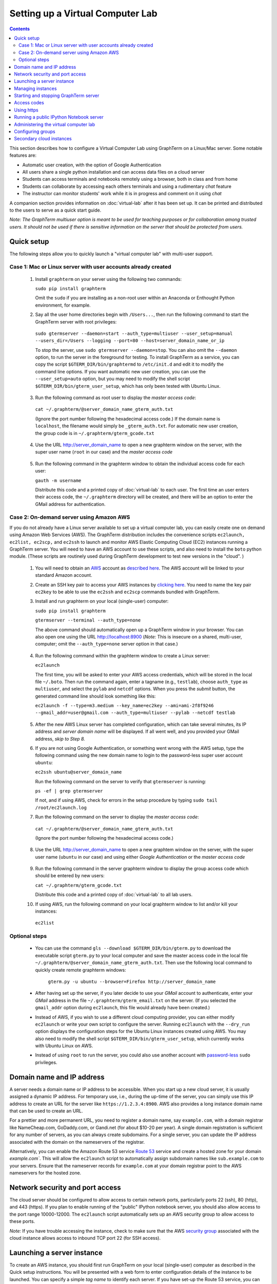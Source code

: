 .. _virtual-setup:

*********************************************************************************
 Setting up a Virtual Computer Lab
*********************************************************************************
.. contents::

.. index:: virtual computer lab, cloud computing, Amazon EC2


This section describes how to configure a Virtual Computer Lab using
GraphTerm on a Linux/Mac server.  Some notable features are:

- Automatic user creation, with the option of Google Authentication

- All users share a single python installation and can access data files
  on a cloud server

- Students can access terminals and notebooks remotely using a
  browser, both in class and from home

- Students can collaborate by accessing each others terminals and
  using a rudimentary *chat* feature

- The instructor can monitor students' work while it is in progress and comment on it using *chat*

A companion section provides information on :doc:`virtual-lab` after
it has been set up. It can be printed and distributed to the users to
serve as a quick start guide.

*Note: The GraphTerm multiuser option is meant to be used for teaching
purposes or for collaboration among trusted users. It should not be
used if there is sensitive information on the server that should be
protected from users.*


Quick setup
--------------------------------------------------------------------------------------------

The following steps allow you to quickly launch a "virtual computer lab"
with multi-user support.

Case 1: Mac or Linux server with user accounts already created
================================================================

 1. Install ``graphterm`` on your server using the following two commands:

    ``sudo pip install graphterm``

    Omit the ``sudo`` if you are installing as a non-root user within
    an Anaconda or Enthought Python environment, for example.

 2. Say all the user home directories begin with ``/Users...``, then
    run the following command to start the GraphTerm server with root
    privileges:

   ``sudo gtermserver --daemon=start --auth_type=multiuser --user_setup=manual --users_dir=/Users --logging --port=80 --host=server_domain_name_or_ip``

   To stop the server, use ``sudo gtermserver --daemon=stop``.  You
   can also omit the ``--daemon`` option, to run the server in the
   foreground for testing. To install GraphTerm as a service, you can
   copy the script ``$GTERM_DIR/bin/graphtermd`` to ``/etc/init.d``
   and edit it to modify the command line options. If you want automatic
   new user creation, you can use the ``--user_setup=auto`` option,
   but you may need to modify the shell script
   ``$GTERM_DIR/bin/gterm_user_setup``, which has only been tested
   with Ubuntu Linux.

 3.  Run the following command as root user to display the *master access code*:

    ``cat ~/.graphterm/@server_domain_name_gterm_auth.txt``

    (Ignore the port number following the hexadecimal access code.)
    If the domain name is ``localhost``, the filename would simply be ``_gterm_auth.txt``.
    For automatic new user creation, the group code is in ``~/.graphterm/gterm_gcode.txt``

 4. Use the URL http://server_domain_name to open a new graphterm
    window on the server, with the super user name (``root`` in our
    case) and the *master access code*

.. figure:: https://github.com/mitotic/graphterm/raw/master/doc-images/gt-login3.png
   :align: center
   :width: 90%
   :figwidth: 85%
.. 

 5. Run the following command in the graphterm window to obtain the
    individual access code for each user:

    ``gauth -m username``

    Distribute this code and a printed copy of :doc:`virtual-lab` to
    each user. The first time an user enters their access code, the
    ``~/.graphterm`` directory will be created, and there will be an
    option to enter the GMail address for authentication.



Case 2: On-demand server using Amazon AWS
================================================================

If you do not already have a Linux server available to set up a
virtual computer lab, you can easily create one on demand using Amazon
Web Services (AWS).  The GraphTerm distribution includes the
convenience scripts ``ec2launch, ec2list, ec2scp,`` and ``ec2ssh`` to
launch and monitor AWS Elastic Computing Cloud (EC2) instances running
a GraphTerm server. You will need to have an AWS account to use these
scripts, and also need to install the ``boto`` python module. (These
scripts are routinely used during GraphTerm development to test new
versions in the "cloud". )

 1. You will need to obtain an `AWS <http://aws.amazon.com/>`_ account as
    `described here <http://docs.aws.amazon.com/AWSEC2/latest/UserGuide/EC2_GetStarted.html>`_.
    The AWS account will be linked to your standard Amazon account.

 2. Create an SSH key pair to access your AWS instances by `clicking here <http://docs.aws.amazon.com/AWSEC2/latest/UserGuide/ec2-key-pairs.html>`_. You
    need to name the key pair ``ec2key`` to be able to use the
    ``ec2ssh`` and ``ec2scp`` commands bundled with GraphTerm.

 3. Install and run graphterm on your local (single-user) computer:

    ``sudo pip install graphterm``

    ``gtermserver --terminal --auth_type=none``

    The above command should automatically open up a GraphTerm window in
    your browser. You can also open one using the URL http://localhost:8900
    (*Note:* This is insecure on a shared, multi-user, computer; omit
    the ``--auth_type=none`` server option in that case.)

.. figure:: https://github.com/mitotic/graphterm/raw/master/doc-images/gt-new-session2.png
   :align: center
   :width: 95%
   :figwidth: 90%
.. 

 4. Run the following command within the graphterm window to create a Linux server:

    ``ec2launch``

    The first time, you will be asked to enter your AWS access
    credentials, which will be stored in the local file ``~/.boto``.
    Then run the command again, enter a tagname (e.g., ``testlab``),
    choose ``auth_type`` as ``multiuser``, and select the ``pylab``
    and ``netcdf`` options. When you press the *submit* button, the
    generated command line should look something like this:

    ``ec2launch -f --type=m3.medium --key_name=ec2key --ami=ami-2f8f9246 --gmail_addr=user@gmail.com --auth_type=multiuser --pylab --netcdf testlab``

.. figure:: https://github.com/mitotic/graphterm/raw/master/doc-images/gt-ec2launch.png
   :align: center
   :width: 95%
   :figwidth: 90%
..

 5. After the new AWS Linux server has completed configuration, which
    can take several minutes, its IP address and *server domain name*
    will be displayed. If all went well, and you provided your GMail
    address, *skip to Step 8.*

 6. If you are not using Google Authentication, or something went
    wrong with the AWS setup, type the following command using the new
    domain name to login to the password-less super user account ``ubuntu``:

    ``ec2ssh ubuntu@server_domain_name``

    Run the following command on the server to verify that ``gtermserver`` is running:

    ``ps -ef | grep gtermserver``

    If not, and if using AWS, check for errors in the setup procedure by typing ``sudo tail /root/ec2launch.log``

 7.  Run the following command on the server to display the *master access code*:

    ``cat ~/.graphterm/@server_domain_name_gterm_auth.txt``

    (Ignore the port number following the hexadecimal access code.)

 8. Use the URL http://server_domain_name to open a new graphtem
    window on the server, with the super user name (``ubuntu`` in our
    case) and using either *Google Authentication* or the *master access code*

.. figure:: https://github.com/mitotic/graphterm/raw/master/doc-images/gt-login2.png
   :align: center
   :width: 90%
   :figwidth: 85%
.. 

 9. Run the following command in the server graphterm window to display the group access code which should be entered by new users:

    ``cat ~/.graphterm/gterm_gcode.txt``

    Distribute this code and a printed copy of :doc:`virtual-lab` to
    all lab users.

 10. If using AWS, run the following command on your local graphterm window to list and/or kill your instances:

    ``ec2list``

.. figure:: https://github.com/mitotic/graphterm/raw/master/doc-images/gt-ec2list.png
   :align: center
   :width: 95%
   :figwidth: 90%
 


Optional steps
===========================================================================

 - You can use the command ``gls --download $GTERM_DIR/bin/gterm.py``
   to download the executable script ``gterm.py`` to your local
   computer and save the master access code in the local file
   ``~/.graphterm/@server_domain_name_gterm_auth.txt``. Then use the
   following local command to quickly create remote graphterm windows:

    ``gterm.py -u ubuntu --browser=Firefox http://server_domain_name``

 - After having set up the server, if you later decide to use your
   *GMail* account to authenticate, enter your *GMail* address in the
   file ``~/.graphterm/gterm_email.txt`` on the server. (If you selected
   the ``gmail_addr`` option during ``ec2launch``, this file would
   already have been created.)

 - Instead of AWS, if you wish to use a different cloud computing
   provider, you can either modify ``ec2launch`` or write your own
   script to configure the server. Running ``ec2launch`` with the
   ``--dry_run`` option displays the configuration steps for the
   Ubuntu Linux instances created using AWS. You may also need to
   modify the shell script ``$GTERM_DIR/bin/gterm_user_setup``, which
   currently works with Ubuntu Linux on AWS.

 - Instead of using ``root`` to run the server, you could also use another account with
   `password-less <http://askubuntu.com/questions/192050/how-to-run-sudo-command-with-no-password>`_
   ``sudo`` privileges.
 

Domain name and IP address
--------------------------------------------------------------------------------------------

A server needs a domain name or IP address to be accessible. When you
start up a new cloud server, it is usually assigned a dynamic IP
address. For temporary use, i.e., during the up-time of the server,
you can simply use this IP address to create an URL for the server
like ``https://1.2.3.4:8900``. AWS also provides a long instance
domain name that can be used to create an URL.

For a prettier and more permanent URL, you need to register a domain
name, say ``example.com``, with a domain registrar like NameCheap.com,
GoDaddy.com, or Gandi.net (for about $10-20 per year). A single domain
registration is sufficient for any number of servers, as you can
always create subdomains. For a single server, you can update the IP
address associated with the domain on the nameservers of the
registrar.

Alternatively, you can enable the Amazon Route 53 service `Route 53
<http://aws.amazon.com/route53/faqs/#Getting_started_with_Route_53>`_
service and create a hosted zone for your domain `example.com``.  This
will allow the ``ec2launch`` script to automatically assign subdomain
names like ``sub.example.com`` to your servers. Ensure that the
nameserver records for ``example.com`` at your domain registrar
point to the AWS nameservers for the hosted zone.

Network security and port access
--------------------------------------------------------------------------------------------

The cloud server should be configured to allow access to certain
network ports, particularly ports 22 (ssh), 80 (http), and 443
(https). If you plan to enable running of the "public" IPython
notebook server, you should also allow access to the port range
10000-12000. The ``ec2launch`` script automatically sets up an AWS
security group to allow access to these ports.

*Note:* If you have trouble
accessing the instance, check to make sure that the AWS `security group
<http://docs.aws.amazon.com/AWSEC2/latest/UserGuide/using-network-security.html>`_
associated with the cloud instance allows access to inbound TCP port
22 (for SSH access).


Launching a server instance
--------------------------------------------------------------------------------------------

To create an AWS instance, you should first run GraphTerm on your
local (single-user) computer as described in the Quick setup
instructions. You will be presented with a web form to enter
configuration details of the instance to be launched. You can specify
a simple *tag name* to identify each server. If you have set-up the
Route 53 service, you can specify a the tag name is of the form
``subdomain.example.com`` to automatically associate the subdomain
with the server IP address. You can also specify whether to install
additional packages, like ``pylab`` for plotting or ``R`` for
statistical analysis.

An important configuration choice is the authentication type
(``auth_type``), which may be one of ``singleuser``, ``none``, ``name``, or ``multiuser``.

   *singleuser*: Authentication type is meant for a single user on a
   shared computer. You will need to enter the code found in
   the file ``~/.graphterm/_gterm_auth.txt`` to access the server, or
   use the ``gterm`` command to open new GraphTerm windows.

   *none*: This requires no authentication, and is meant to be used on a
   private computer with a single user.

   *name*: This also requires no authentication, but new users choose a
   unique username. This is meant for demonstration purposes and all
   users share the same Unix account.

   *multiuser*: For the multiuser case, you typically specify either the
   ``--user_setup=auto`` or the ``--user_setup=manual`` option. The
   ``auto`` option allows new users enter enter a group authentication
   code, along with a unique user name. This creates a new Unix
   account for the user and generates a unique access code that will
   be used the next time the user logs in. The super user can view all
   the access codes using the ``gauth`` command. (If the users choose
   to use Google Authentication, they will also be able to login using
   their GMail account.) The ``--users_dir=/home`` option can be used
   to specify the root for all user home directories.

Once you fill in the form for ``ec2launch`` and submit it, a command
line will be automatically generated, with the specified options, to launch
the instance. You may need to wait several minutes for the instance
setup to complete, depending upon the compute power of the
instance. To launch another instance with slightly different
properties, you can simply recall the command line from history and
edit it. (If you wish to force re-display of the ``ec2launch`` form to
edit the command visually, include the ``--form`` option in the
recalled command line and execute it.)

Managing instances
--------------------------------------------------------------------------------------------

The ``ec2list`` command can be used to list all running instances, and
also to terminate them (using the ``kill`` link).


Starting and stopping GraphTerm server
--------------------------------------------------------------------------------------------
 
By default, a publicly accessible ``graphterm`` server will be
automatically started on the new instance (and after reboots). Once
the instance is running, you can access the GraphTerm server at
``http://domain_name_or_ip_address``. You can log in to the instance
using the command ``ec2ssh ubuntu@domain_name``, or copy files to it
using ``ec2scp file ubuntu@domain_name:``

To stop a running server, type::

    gtermserver --daemon=stop

If you are not using ``ec2launch``, you can start the server explicitly from the command line, e.g.::

    gtermserver --daemon=start --auth_type=multiuser --user_setup=auto --logging --nb_server --https --external_port=443 --host=domain_or_ip

The above options configure the server for multiuser authentication,
with https. (``ec2launch`` automatically configures port forwarding
from port 443 to the default graphterm port 8900, enabling even
non-privileged users to run ``gtermserver``.) 

An account with password-less ``sudo`` privileges is required for new
users to be created automatically (``--user_setup=auto`` option).  Running
an Ubuntu linux instance on AWS automatically creates such an account,
named ``ubuntu``, as described `here
<http://askubuntu.com/questions/192050/how-to-run-sudo-command-with-no-password>`_.
By default, GraphTerm server is run from this account. The
``--user_setup=auto`` option creates a file named
``~/.graphterm/AUTO_ADD_USERS`` which can be deleted to suppress
auto-user creation while the server is running.

To automatically start the server when the computer is rebooted, copy
the ``gtermserver`` command line to the executable script
``/etc/init.d/graphterm`` on a Ubuntu server followed by
``update-rc.d graphterm defaults``, or equivalent for other linux flavors
(``ec2launch`` automatically does this for AWS).


Access codes
--------------------------------------------------------------------------------------------

The *master access code* is stored in the file
``~/.graphterm/@server_gterm_auth.txt`` in the home directory of the super
user, and can be used to sign in as any user. (To generate new random
access codes, simply delete this file.)  To display the access code
for a particular user, use the following command within a GraphTerm on
the remore machine::

    gauth -m username

The user-specific access code is also save in the user's home
directory in ``~user/.graphterm/user@server_gterm_auth.txt``.

To avoid having to type in the access code every time, you can
download the executable python script ``$GTERM_DIR/bin/gterm.py``
to your desktop/laptop computer. You can then type the following command::

    gterm.py -u user http://server_domain

to open a terminal on the remote server. You will be asked for the
access code the first time, and then it can be saved in your
local ``~/.graphterm`` directory for future use.

To display the group access code (needed to generate new accounts), type::

    gauth -g -m super_username

on the server.

Using https
--------------------------------------------------------------------------------------------

You can run the ``gtermserver`` with the ``--https`` option enabled
for limited security. By default, it will create a self-signed
certificate stored in ``~/.graphterm/localhost.pem``. Inform users
that self-signed certificates will generate multiple browser warning
messages.  (For maximum security, you can purchase a domain
certificate signed by an authority, which is often available through
the domain registrar.)


Running a public IPython Notebook server
--------------------------------------------------------------------------------------------

Specifying the ``--nb_server`` when starting up the GraphTerm server
enables a menu option allowing each user to run to run the the
``gnbserver`` command which starts up a public IPython Notebook server
listening on a unique port number that is tied to the user's Unix user
ID. (A similar option for ``ec2launch`` opens up these ports for
public access.)

If using ``https``, the self-signed certificate created for the
GraphTerm server can be re-used for the IPython public notebook
server, by copying the file ``~/.graphterm/localhost.pem`` to
``/var/graphterm/localhost.pem`` to make it accessible to all users.


Administering the virtual computer lab
--------------------------------------------------------------------------------------------

The super user can use the shell script ``gterm_user_setup``
in ``$GTERM_DIR/bin`` to manually configure new users::

    sudo gterm_user_setup username activate server_domain user_email

*Note:* This script may need to be modified to work on non-AWS servers.

The ``gadmin`` command (a work in progress) performs administrative
actions to monitor users::

    # Display status for all terminals with path name matching python regexp
    gadmin -a sessions [regexp]

Clicking on the displayed terminal list will open up the terminal for
viewing (see :ref:`gadmin_users_shot`).

You can also view multiple user terminals embedded in your own
terminal using the ``gframe`` command (see :ref:`gadmin_terminals_shot`)::

    gframe --rowheight 300 --border --columns 3 --terminal /bob/quiz1 /jane/quiz1 /jose/quiz1



Configuring groups
--------------------------------------------------------------------------------------------

In the multiuser authentication mode, user groups can be configured
the file ``~/.graphterm/gterm_groups.json`` containing a JSON formatted
dictionary, e.g.::

    {"group1": ["user1", "user2"],
     "group2": ["user3", "user4", "user5"]}

Users in the same group can see each others' terminals for collaboration.

Secondary cloud instances
--------------------------------------------------------------------------------------------

Secondary cloud instances can connect to the GraphTerm server on
the primary instance using the command::

    gtermhost --daemon=start --server_addr=<server_domain_or_address> <secondary_host_name>

*Note:* It would be better to use an internal (non-public) network address to
connect secondary cloud instances.
